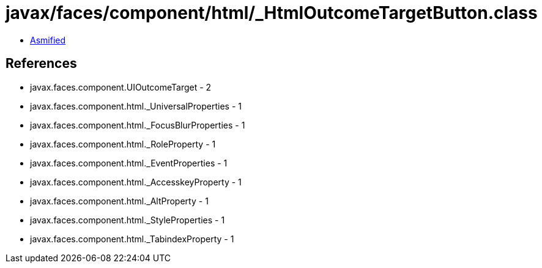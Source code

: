 = javax/faces/component/html/_HtmlOutcomeTargetButton.class

 - link:_HtmlOutcomeTargetButton-asmified.java[Asmified]

== References

 - javax.faces.component.UIOutcomeTarget - 2
 - javax.faces.component.html._UniversalProperties - 1
 - javax.faces.component.html._FocusBlurProperties - 1
 - javax.faces.component.html._RoleProperty - 1
 - javax.faces.component.html._EventProperties - 1
 - javax.faces.component.html._AccesskeyProperty - 1
 - javax.faces.component.html._AltProperty - 1
 - javax.faces.component.html._StyleProperties - 1
 - javax.faces.component.html._TabindexProperty - 1
